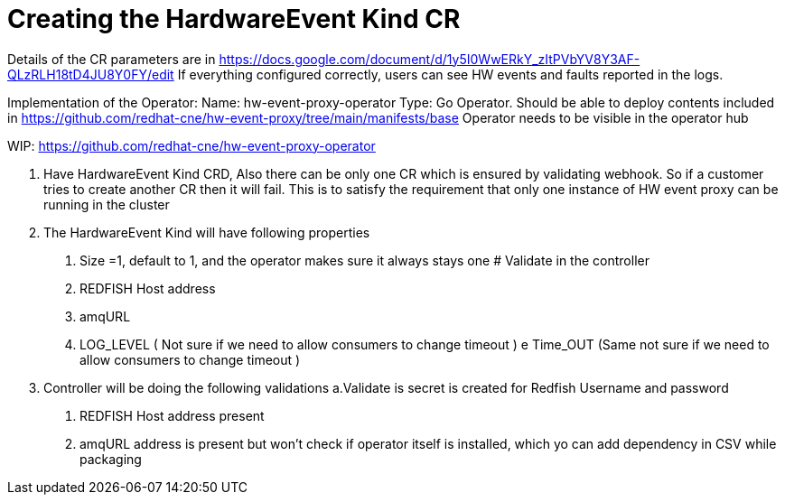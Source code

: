 // Module included in the following assemblies:
//
// * networking/using-rfhe.adoc

[id="nw-rfhe-hardware-event-kind-cr_{context}"]
= Creating the HardwareEvent Kind CR

Details of the CR parameters are in https://docs.google.com/document/d/1y5I0WwERkY_zItPVbYV8Y3AF-QLzRLH18tD4JU8Y0FY/edit
If everything configured correctly, users can see HW events and faults reported in the logs.

Implementation of the Operator:
Name: hw-event-proxy-operator
Type: Go Operator.
Should be able to deploy contents included in https://github.com/redhat-cne/hw-event-proxy/tree/main/manifests/base
Operator needs to be visible in the operator hub

WIP: https://github.com/redhat-cne/hw-event-proxy-operator

1. Have HardwareEvent Kind CRD, Also there can be only one CR which is ensured by validating webhook.
So if a customer tries to create another CR then it will fail. This is to satisfy the requirement that only one instance of HW event proxy can be running in the cluster
2. The HardwareEvent Kind will have following properties
       a. Size =1, default to 1, and the operator makes sure it always stays one # Validate in the controller
        c. REDFISH Host address
        c. amqURL
       d. LOG_LEVEL  ( Not sure  if we need to allow consumers to change timeout )
      e  Time_OUT  (Same not sure if we need to allow consumers to change timeout )
3. Controller  will be doing the following validations
            a.Validate is secret is created  for  Redfish Username and password
           b. REDFISH Host address present
           c. amqURL  address is present but won't check if operator itself is installed, which yo can add dependency in CSV while packaging

.Procedure
